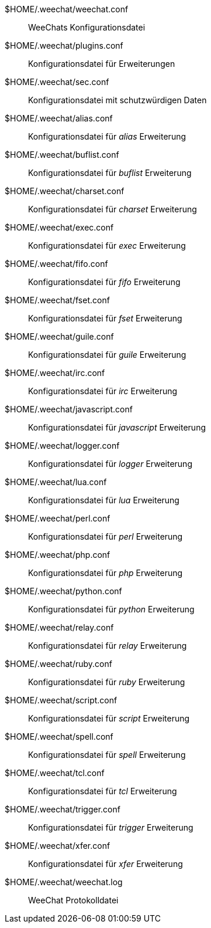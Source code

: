 $HOME/.weechat/weechat.conf::
    WeeChats Konfigurationsdatei

$HOME/.weechat/plugins.conf::
    Konfigurationsdatei für Erweiterungen

$HOME/.weechat/sec.conf::
    Konfigurationsdatei mit schutzwürdigen Daten

$HOME/.weechat/alias.conf::
    Konfigurationsdatei für _alias_ Erweiterung

$HOME/.weechat/buflist.conf::
    Konfigurationsdatei für _buflist_ Erweiterung

$HOME/.weechat/charset.conf::
    Konfigurationsdatei für _charset_ Erweiterung

$HOME/.weechat/exec.conf::
    Konfigurationsdatei für _exec_ Erweiterung

$HOME/.weechat/fifo.conf::
    Konfigurationsdatei für _fifo_ Erweiterung

$HOME/.weechat/fset.conf::
    Konfigurationsdatei für _fset_ Erweiterung

$HOME/.weechat/guile.conf::
    Konfigurationsdatei für _guile_ Erweiterung

$HOME/.weechat/irc.conf::
    Konfigurationsdatei für _irc_ Erweiterung

$HOME/.weechat/javascript.conf::
    Konfigurationsdatei für _javascript_ Erweiterung

$HOME/.weechat/logger.conf::
    Konfigurationsdatei für _logger_ Erweiterung

$HOME/.weechat/lua.conf::
    Konfigurationsdatei für _lua_ Erweiterung

$HOME/.weechat/perl.conf::
    Konfigurationsdatei für _perl_ Erweiterung

$HOME/.weechat/php.conf::
    Konfigurationsdatei für _php_ Erweiterung

$HOME/.weechat/python.conf::
    Konfigurationsdatei für _python_ Erweiterung

$HOME/.weechat/relay.conf::
    Konfigurationsdatei für _relay_ Erweiterung

$HOME/.weechat/ruby.conf::
    Konfigurationsdatei für _ruby_ Erweiterung

$HOME/.weechat/script.conf::
    Konfigurationsdatei für _script_ Erweiterung

$HOME/.weechat/spell.conf::
    Konfigurationsdatei für _spell_ Erweiterung

$HOME/.weechat/tcl.conf::
    Konfigurationsdatei für _tcl_ Erweiterung

$HOME/.weechat/trigger.conf::
    Konfigurationsdatei für _trigger_ Erweiterung

$HOME/.weechat/xfer.conf::
    Konfigurationsdatei für _xfer_ Erweiterung

$HOME/.weechat/weechat.log::
    WeeChat Protokolldatei
